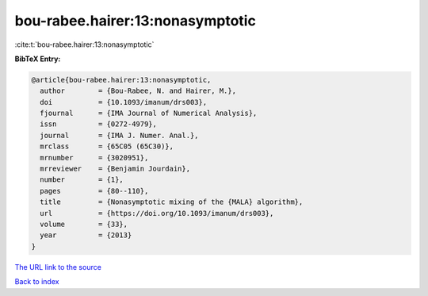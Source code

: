 bou-rabee.hairer:13:nonasymptotic
=================================

:cite:t:`bou-rabee.hairer:13:nonasymptotic`

**BibTeX Entry:**

.. code-block:: bibtex

   @article{bou-rabee.hairer:13:nonasymptotic,
     author        = {Bou-Rabee, N. and Hairer, M.},
     doi           = {10.1093/imanum/drs003},
     fjournal      = {IMA Journal of Numerical Analysis},
     issn          = {0272-4979},
     journal       = {IMA J. Numer. Anal.},
     mrclass       = {65C05 (65C30)},
     mrnumber      = {3020951},
     mrreviewer    = {Benjamin Jourdain},
     number        = {1},
     pages         = {80--110},
     title         = {Nonasymptotic mixing of the {MALA} algorithm},
     url           = {https://doi.org/10.1093/imanum/drs003},
     volume        = {33},
     year          = {2013}
   }
`The URL link to the source <https://doi.org/10.1093/imanum/drs003>`_


`Back to index <../By-Cite-Keys.html>`_

